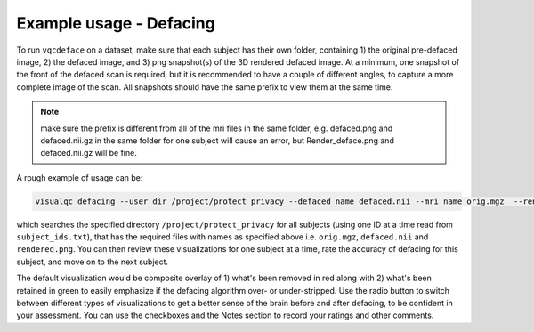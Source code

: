 Example usage - Defacing
----------------------------

To run ``vqcdeface`` on a dataset, make sure that each subject has their own folder, containing 1) the original pre-defaced image, 2) the defaced image, and 3) png snapshot(s) of the 3D rendered defaced image. At a minimum, one snapshot of the front of the defaced scan is required, but it is recommended to have a couple of different angles, to capture a more complete image of the scan. All snapshots should have the same prefix to view them at the same time.

.. note::

    make sure the prefix is different from all of the mri files in the same folder, e.g. defaced.png and defaced.nii.gz in the same folder for one subject will cause an error, but Render_deface.png and defaced.nii.gz will be fine.


A rough example of usage can be:

.. code-block:: bash

    visualqc_defacing --user_dir /project/protect_privacy --defaced_name defaced.nii --mri_name orig.mgz  --render_name rendered.png --id_list subject_ids.txt

which searches the specified directory ``/project/protect_privacy`` for all subjects (using one ID at a time read from ``subject_ids.txt``), that has the required files with names as specified above i.e. ``orig.mgz``, ``defaced.nii`` and ``rendered.png``. You can then review these visualizations for one subject at a time, rate the accuracy of defacing for this subject, and move on to the next subject.

The default visualization would be composite overlay of 1) what's been removed in red along with 2) what's been retained in green to easily emphasize if the defacing algorithm over- or under-stripped. Use the radio button to switch between different types of visualizations to get a better sense of the brain before and after defacing, to be confident in your assessment. You can use the checkboxes and the Notes section to record your ratings and other comments.

